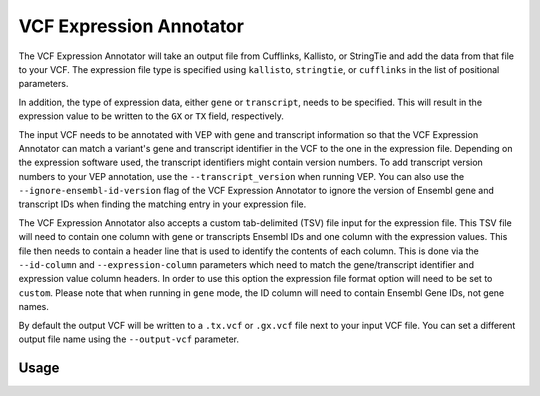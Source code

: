 VCF Expression Annotator
========================

The VCF Expression Annotator will take an output file from Cufflinks, Kallisto,
or StringTie and add the data from that file to your VCF. The expression file type is
specified using ``kallisto``, ``stringtie``, or ``cufflinks`` in the list of
positional parameters.

In addition, the type of expression data, either ``gene`` or ``transcript``, needs to
be specified. This will result in the expression value to be written to the
``GX`` or ``TX`` field, respectively.

The input VCF needs to be annotated with VEP with gene and transcript information so
that the VCF Expression Annotator can match a variant's gene and transcript
identifier in the VCF to the one in the expression file. Depending on the
expression software used, the transcript identifiers might contain version
numbers. To add transcript version numbers to your VEP annotation, use the
``--transcript_version`` when running VEP. You can also use the
``--ignore-ensembl-id-version`` flag of the VCF Expression Annotator to ignore
the version of Ensembl gene and transcript IDs when finding the matching entry in your expression
file.

The VCF Expression Annotator also accepts a custom tab-delimited (TSV) file input for the
expression file. This TSV file will need to contain one column with gene or
transcripts Ensembl IDs and one column with the expression values. This file
then needs to contain a header line that is used to
identify the contents of each column. This is done via the  ``--id-column``
and ``--expression-column`` parameters which need
to match the gene/transcript identifier and expression value column headers.
In order to use this option the expression file format option will need to be
set to ``custom``. Please note that when running in ``gene`` mode, the ID
column will need to contain Ensembl Gene IDs, not gene names.

By default the output VCF will be written to a ``.tx.vcf`` or ``.gx.vcf`` file next to
your input VCF file. You can set a different output file name using the
``--output-vcf`` parameter.

Usage
-----

.. program-output:: vcf-expression-annotator -h
